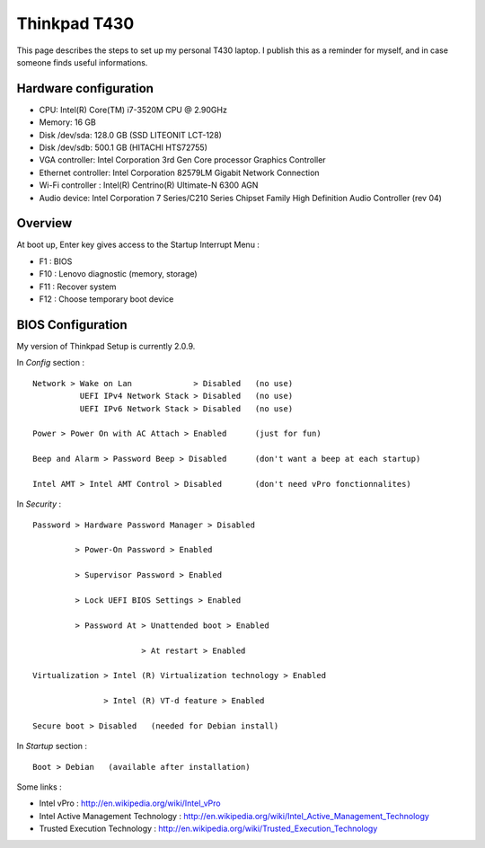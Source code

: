 
Thinkpad T430
=============

This page describes the steps to set up my personal T430 laptop.
I publish this as a reminder for myself, and in case someone finds useful informations.

Hardware configuration
----------------------

- CPU: Intel(R) Core(TM) i7-3520M CPU @ 2.90GHz
- Memory: 16 GB
- Disk /dev/sda: 128.0 GB (SSD LITEONIT LCT-128)
- Disk /dev/sdb: 500.1 GB (HITACHI HTS72755)
- VGA controller: Intel Corporation 3rd Gen Core processor Graphics Controller
- Ethernet controller: Intel Corporation 82579LM Gigabit Network Connection
- Wi-Fi controller : Intel(R) Centrino(R) Ultimate-N 6300 AGN
- Audio device: Intel Corporation 7 Series/C210 Series Chipset Family High Definition Audio Controller (rev 04)

Overview
--------

At boot up, Enter key gives access to the Startup Interrupt Menu :

- F1 : BIOS
- F10 : Lenovo diagnostic (memory, storage)
- F11 : Recover system
- F12 : Choose temporary boot device

BIOS Configuration
------------------

My version of Thinkpad Setup is currently 2.0.9.

In *Config* section : ::

    Network > Wake on Lan             > Disabled   (no use)
              UEFI IPv4 Network Stack > Disabled   (no use)
              UEFI IPv6 Network Stack > Disabled   (no use)

    Power > Power On with AC Attach > Enabled      (just for fun)

    Beep and Alarm > Password Beep > Disabled      (don't want a beep at each startup)

    Intel AMT > Intel AMT Control > Disabled       (don't need vPro fonctionnalites)

In *Security* : ::

    Password > Hardware Password Manager > Disabled

             > Power-On Password > Enabled

             > Supervisor Password > Enabled

             > Lock UEFI BIOS Settings > Enabled

             > Password At > Unattended boot > Enabled

                           > At restart > Enabled

    Virtualization > Intel (R) Virtualization technology > Enabled

                   > Intel (R) VT-d feature > Enabled

    Secure boot > Disabled   (needed for Debian install)

In *Startup* section : ::

    Boot > Debian   (available after installation)

Some links :

- Intel vPro : http://en.wikipedia.org/wiki/Intel_vPro
- Intel Active Management Technology : http://en.wikipedia.org/wiki/Intel_Active_Management_Technology
- Trusted Execution Technology : http://en.wikipedia.org/wiki/Trusted_Execution_Technology

